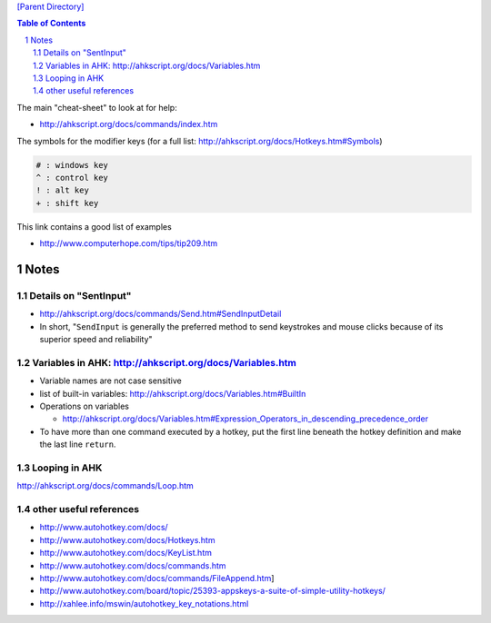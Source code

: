 `[Parent Directory] <./>`_

.. contents:: **Table of Contents**
    :depth: 2

.. sectnum::    
    :start: 1    

The main "cheat-sheet" to look at for help: 

- http://ahkscript.org/docs/commands/index.htm


The symbols for the modifier keys (for a full list: http://ahkscript.org/docs/Hotkeys.htm#Symbols)

.. code:: 

    # : windows key
    ^ : control key
    ! : alt key
    + : shift key

This link contains a good list of examples

- http://www.computerhope.com/tips/tip209.htm



#####
Notes
#####

********************
Details on "SentInput"
********************

- http://ahkscript.org/docs/commands/Send.htm#SendInputDetail
- In short, "``SendInput`` is generally the preferred method to send keystrokes and mouse clicks because of its superior speed and reliability"

********************
Variables in AHK: http://ahkscript.org/docs/Variables.htm
********************
- Variable names are not case sensitive
- list of built-in variables: http://ahkscript.org/docs/Variables.htm#BuiltIn
- Operations on variables

  - http://ahkscript.org/docs/Variables.htm#Expression_Operators_in_descending_precedence_order
- To have more than one command executed by a hotkey, put the first line beneath the hotkey definition and make the last line ``return``. 

********************
Looping in AHK
********************
http://ahkscript.org/docs/commands/Loop.htm

********************
other useful references 
********************
- http://www.autohotkey.com/docs/
- http://www.autohotkey.com/docs/Hotkeys.htm
- http://www.autohotkey.com/docs/KeyList.htm
- http://www.autohotkey.com/docs/commands.htm
- http://www.autohotkey.com/docs/commands/FileAppend.htm] 
- http://www.autohotkey.com/board/topic/25393-appskeys-a-suite-of-simple-utility-hotkeys/
- http://xahlee.info/mswin/autohotkey_key_notations.html
